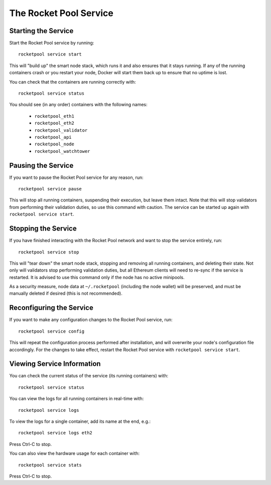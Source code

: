 .. _smart-node-service:

#######################
The Rocket Pool Service
#######################


.. _smart-node-service-start:

********************
Starting the Service
********************

Start the Rocket Pool service by running::

    rocketpool service start

This will "build up" the smart node stack, which runs it and also ensures that it stays running.
If any of the running containers crash or you restart your node, Docker will start them back up to ensure that no uptime is lost.

You can check that the containers are running correctly with::

    rocketpool service status

You should see (in any order) containers with the following names:

    * ``rocketpool_eth1``
    * ``rocketpool_eth2``
    * ``rocketpool_validator``
    * ``rocketpool_api``
    * ``rocketpool_node``
    * ``rocketpool_watchtower``


.. _smart-node-service-pause:

*******************
Pausing the Service
*******************

If you want to pause the Rocket Pool service for any reason, run::

    rocketpool service pause

This will stop all running containers, suspending their execution, but leave them intact.
Note that this will stop validators from performing their validation duties, so use this command with caution.
The service can be started up again with ``rocketpool service start``.


.. _smart-node-service-stop:

********************
Stopping the Service
********************

If you have finished interacting with the Rocket Pool network and want to stop the service entirely, run::

    rocketpool service stop

This will "tear down" the smart node stack, stopping and removing all running containers, and deleting their state.
Not only will validators stop performing validation duties, but all Ethereum clients will need to re-sync if the service is restarted.
It is advised to use this command only if the node has no active minipools.

As a security measure, node data at ``~/.rocketpool`` (including the node wallet) will be preserved, and must be manually deleted if desired (this is not recommended).


.. _smart-node-service-config:

*************************
Reconfiguring the Service
*************************

If you want to make any configuration changes to the Rocket Pool service, run::

    rocketpool service config

This will repeat the configuration process performed after installation, and will overwrite your node's configuration file accordingly.
For the changes to take effect, restart the Rocket Pool service with ``rocketpool service start``.


.. _smart-node-service-info:

***************************
Viewing Service Information
***************************

You can check the current status of the service (its running containers) with::

    rocketpool service status

You can view the logs for all running containers in real-time with::

    rocketpool service logs

To view the logs for a single container, add its name at the end, e.g.::

    rocketpool service logs eth2

Press Ctrl-C to stop.

You can also view the hardware usage for each container with::

    rocketpool service stats

Press Ctrl-C to stop.
